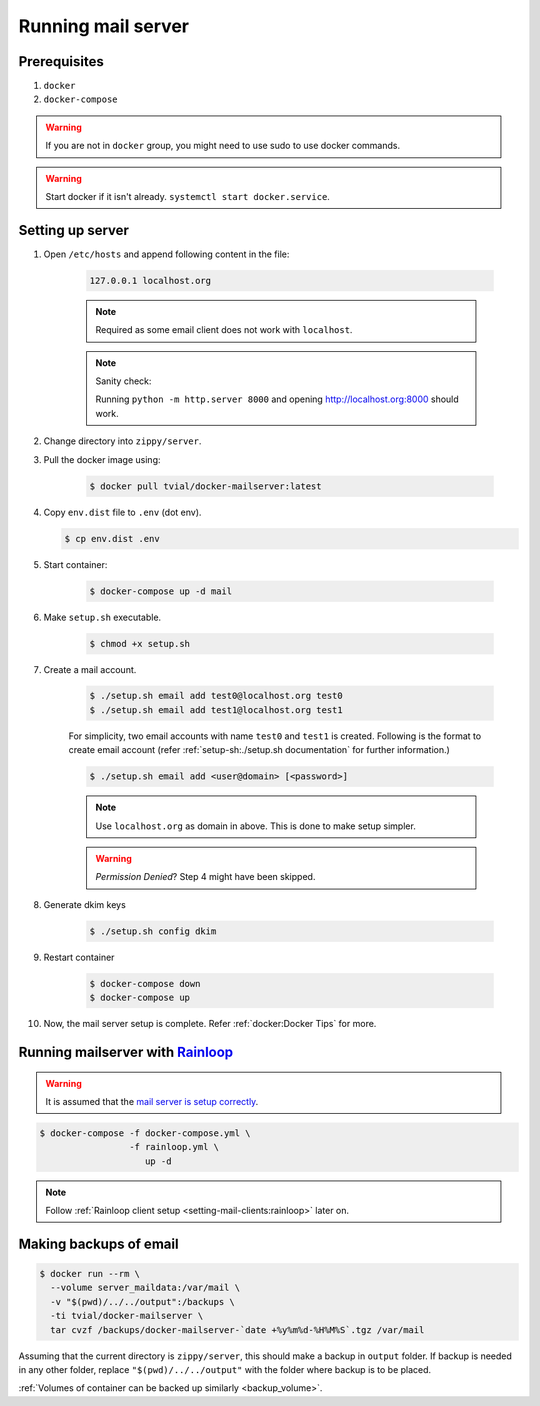 Running mail server
===================

Prerequisites
-------------
1. ``docker``
2. ``docker-compose``

.. warning:: If you are not in ``docker`` group, you might need to use sudo to
  use docker commands.

.. warning:: Start docker if it isn't already. ``systemctl start docker.service``.


Setting up server
-----------------
1. Open ``/etc/hosts`` and append following content in the file:

    .. code-block:: bash

      127.0.0.1 localhost.org

    .. note:: Required as some email client does not work with ``localhost``.

    .. note:: Sanity check:

      Running ``python -m http.server 8000`` and opening http://localhost.org:8000
      should work.

2. Change directory into ``zippy/server``.
3. Pull the docker image using:

    .. code-block:: console

      $ docker pull tvial/docker-mailserver:latest

4.  Copy ``env.dist`` file to ``.env`` (dot env).

    .. code-block:: console

      $ cp env.dist .env

5. Start container:

    .. code-block:: console

      $ docker-compose up -d mail

6. Make ``setup.sh`` executable.

    .. code-block:: console

      $ chmod +x setup.sh

7. Create a mail account.

    .. code-block:: console

      $ ./setup.sh email add test0@localhost.org test0
      $ ./setup.sh email add test1@localhost.org test1

    For simplicity, two email accounts with name ``test0`` and ``test1`` is created.
    Following is the format to create email account (refer
    :ref:`setup-sh:./setup.sh documentation` for further information.)

    .. code-block:: console

      $ ./setup.sh email add <user@domain> [<password>]

    .. note:: Use ``localhost.org`` as domain in above. This is done to make
      setup simpler.

    .. warning:: *Permission Denied*? Step 4 might have been skipped.

8. Generate dkim keys

    .. code-block:: console

      $ ./setup.sh config dkim

9. Restart container

    .. code-block:: console

      $ docker-compose down
      $ docker-compose up

10. Now, the mail server setup is complete. Refer :ref:`docker:Docker Tips` for more.


.. _running-server-with-rainloop:

Running mailserver with `Rainloop`_
-----------------------------------

.. warning:: It is assumed that the `mail server is setup correctly`_.

.. code-block:: console

  $ docker-compose -f docker-compose.yml \
                   -f rainloop.yml \
                      up -d

.. note:: Follow :ref:`Rainloop client setup <setting-mail-clients:rainloop>` later on.


Making backups of email
-----------------------

.. code-block:: console

  $ docker run --rm \
    --volume server_maildata:/var/mail \
    -v "$(pwd)/../../output":/backups \
    -ti tvial/docker-mailserver \
    tar cvzf /backups/docker-mailserver-`date +%y%m%d-%H%M%S`.tgz /var/mail

Assuming that the current directory is ``zippy/server``, this should make a
backup in ``output`` folder.
If backup is needed in any other folder, replace ``"$(pwd)/../../output"`` with
the folder where backup is to be placed.

:ref:`Volumes of container can be backed up similarly <backup_volume>`.

..
.. Internal Links

.. _mail server is setup correctly: #setting-up-server

..
.. External Links

.. _Rainloop: https://www.rainloop.net/